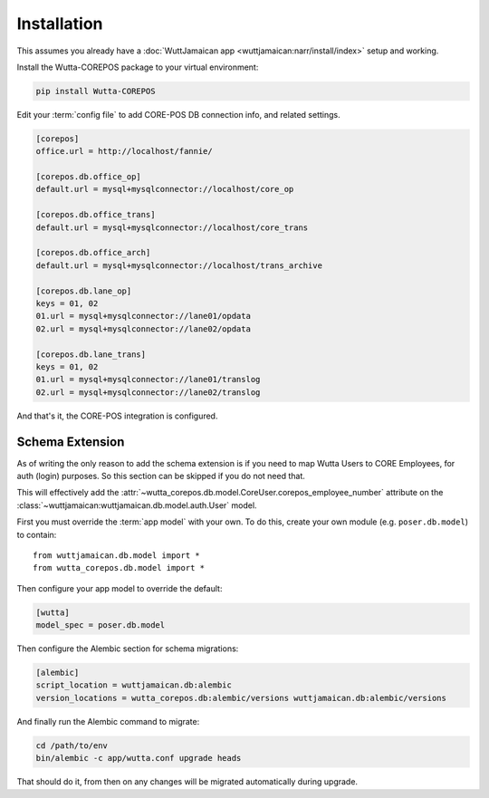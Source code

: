 
Installation
============

This assumes you already have a :doc:`WuttJamaican app
<wuttjamaican:narr/install/index>` setup and working.

Install the Wutta-COREPOS package to your virtual environment:

.. code-block:: sh

   pip install Wutta-COREPOS

Edit your :term:`config file` to add CORE-POS DB connection info, and
related settings.

.. code-block:: ini

   [corepos]
   office.url = http://localhost/fannie/

   [corepos.db.office_op]
   default.url = mysql+mysqlconnector://localhost/core_op

   [corepos.db.office_trans]
   default.url = mysql+mysqlconnector://localhost/core_trans

   [corepos.db.office_arch]
   default.url = mysql+mysqlconnector://localhost/trans_archive

   [corepos.db.lane_op]
   keys = 01, 02
   01.url = mysql+mysqlconnector://lane01/opdata
   02.url = mysql+mysqlconnector://lane02/opdata

   [corepos.db.lane_trans]
   keys = 01, 02
   01.url = mysql+mysqlconnector://lane01/translog
   02.url = mysql+mysqlconnector://lane02/translog

And that's it, the CORE-POS integration is configured.


Schema Extension
----------------

As of writing the only reason to add the schema extension is if you
need to map Wutta Users to CORE Employees, for auth (login) purposes.
So this section can be skipped if you do not need that.

This will effectively add the
:attr:`~wutta_corepos.db.model.CoreUser.corepos_employee_number`
attribute on the
:class:`~wuttjamaican:wuttjamaican.db.model.auth.User` model.

First you must override the :term:`app model` with your own.  To do
this, create your own module (e.g. ``poser.db.model``) to contain::

   from wuttjamaican.db.model import *
   from wutta_corepos.db.model import *

Then configure your app model to override the default:

.. code-block:: ini

   [wutta]
   model_spec = poser.db.model

Then configure the Alembic section for schema migrations:

.. code-block:: ini

   [alembic]
   script_location = wuttjamaican.db:alembic
   version_locations = wutta_corepos.db:alembic/versions wuttjamaican.db:alembic/versions

And finally run the Alembic command to migrate:

.. code-block:: sh

   cd /path/to/env
   bin/alembic -c app/wutta.conf upgrade heads

That should do it, from then on any changes will be migrated
automatically during upgrade.
